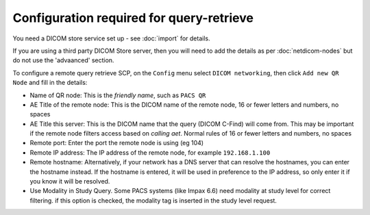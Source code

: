 *****************************************
Configuration required for query-retrieve
*****************************************

You need a DICOM store service set up - see :doc:`import` for details.

If you are using a third party DICOM Store server, then you will need to add the details as per :doc:`netdicom-nodes`
but do not use the 'advaanced' section.

To configure a remote query retrieve SCP, on the ``Config`` menu select ``DICOM networking``, then click
``Add new QR Node`` and fill in the details:

* Name of QR node: This is the *friendly name*, such as ``PACS QR``
* AE Title of the remote node: This is the DICOM name of the remote node, 16 or fewer letters and numbers, no spaces
* AE Title this server: This is the DICOM name that the query (DICOM C-Find) will come from. This may be important if
  the remote node filters access based on *calling aet*. Normal rules of 16 or fewer letters and numbers, no spaces
* Remote port: Enter the port the remote node is using (eg 104)
* Remote IP address: The IP address of the remote node, for example ``192.168.1.100``
* Remote hostname: Alternatively, if your network has a DNS server that can resolve the hostnames, you can enter the
  hostname instead. If the hostname is entered, it will be used in preference to the IP address, so only enter it if
  you know it will be resolved.
* Use Modality in Study Query. Some PACS systems (like Impax 6.6) need modality at study level for correct filtering.
  if this option is checked, the modality tag is inserted in the study level request.
